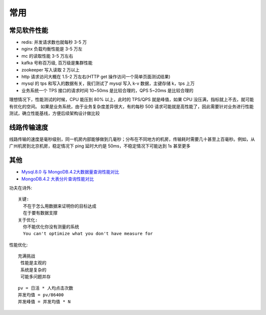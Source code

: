 常用
####

常见软件性能
============

* redis: 并发请求数也就每秒 3-5 万
* nginx 负载均衡性能是 3-5 万左
* mc 的读取性能 3-5 万左右
* kafka 号称百万级, 百万级是集群性能
* zookeeper 写入读取 2 万以上
* http 请求访问大概在 1.5-2 万左右(HTTP get 操作访问一个简单页面测试结果)
* mysql 的 tps 和写入的数据有关，我们测试了 mysql 写入 k-v 数据，主键存储 k，tps 上万
* 业务系统一个 TPS 接口的请求时间 10~50ms 是比较合理的，QPS 5~20ms 是比较合理的

理想情况下，性能测试的时候，CPU 能压到 80% 以上，此时的 TPS/QPS 就是峰值，如果 CPU 没压满，指标就上不去，就可能有优化的空间。
如果是业务系统，由于业务复杂度差异很大，有的每秒 500 请求可能就是高性能了，因此需要针对业务进行性能测试，确立性能基线，方便后续架构设计做比较




线路传输速度
============

线路传输的速度是毫秒级别，同一机房内部能够做到几毫秒；分布在不同地方的机房，传输耗时需要几十甚至上百毫秒。例如，从广州机房到北京机房，稳定情况下 ping 延时大约是 50ms，不稳定情况下可能达到 1s 甚至更多



其他
====

* `Mysql.8.0 与 MongoDB.4.2大数据量查询性能对比 <https://blog.csdn.net/weixin_41715077/article/details/102879357>`_
* `MongoDB.4.2 大表分片查询性能对比 <https://www.cnblogs.com/dobal/p/12039769.html>`_



功夫在诗外::

    关键:
      不在于怎么用数据来证明你的目标达成
      在于要有数据支撑
    关于优化:
      你不能优化你没有测量的系统
      You can't optimize what you don't have measure for


性能优化::

    充满挑战
     性能是主观的
     系统是复杂的
     可能多问题并存

::

    pv = 日活 * 人均点击次数
    并发均值 = pv/86400
    并发峰值 = 并发均值 * N


.. figure:: /images/cores/availability-999.png
   :width: 80%




